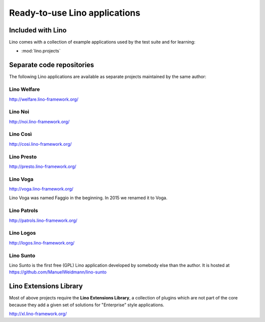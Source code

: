 .. _lino.projects:

==============================
Ready-to-use Lino applications
==============================

Included with Lino
==================

Lino comes with a collection of example applications used by the test
suite and for learning:

- :mod:`lino.projects`


Separate code repositories
==========================

The following Lino applications are available as separate projects
maintained by the same author:

.. _welfare:

Lino Welfare
------------

http://welfare.lino-framework.org/

.. _noi:

Lino Noi
--------

http://noi.lino-framework.org/

.. _cosi:

Lino Così 
------------

http://cosi.lino-framework.org/

.. _presto:

Lino Presto
------------

http://presto.lino-framework.org/

.. _faggio:
.. _voga:

Lino Voga
------------

http://voga.lino-framework.org/

Lino Voga was named Faggio in the beginning. In 2015 we renamed it to Voga.

.. _patrols:

Lino Patrols
------------

http://patrols.lino-framework.org/

.. _logos:

Lino Logos
----------

http://logos.lino-framework.org/

.. _sunto:

Lino Sunto
----------

Lino Sunto is the first free (GPL) Lino application developed by
somebody else than the author. It is hosted at    
https://github.com/ManuelWeidmann/lino-sunto




.. _xl:

Lino Extensions Library
=======================

Most of above projects require the **Lino Extensions Library**, a
collection of plugins which are not part of the core because they add
a given set of solutions for "Enterprise" style applications.

http://xl.lino-framework.org/

